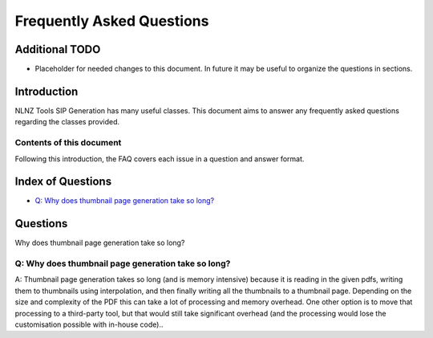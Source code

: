 ==========================
Frequently Asked Questions
==========================

Additional TODO
===============

-   Placeholder for needed changes to this document. In future it may be useful to organize the questions in sections.


Introduction
============

NLNZ Tools SIP Generation has many useful classes. This document aims to answer any frequently asked questions regarding
the classes provided.

Contents of this document
-------------------------

Following this introduction, the FAQ covers each issue in a question and answer format.

Index of Questions
==================

-   `Q: Why does thumbnail page generation take so long?`_

Questions
=========

Why does thumbnail page generation take so long?

Q: Why does thumbnail page generation take so long?
---------------------------------------------------

A: Thumbnail page generation takes so long (and is memory intensive) because it is reading in the given pdfs,
writing them to thumbnails using interpolation, and then finally writing all the thumbnails to a thumbnail page.
Depending on the size and complexity of the PDF this can take a lot of processing and memory overhead. One other option
is to move that processing to a third-party tool, but that would still take significant overhead (and the processing
would lose the customisation possible with in-house code)..
